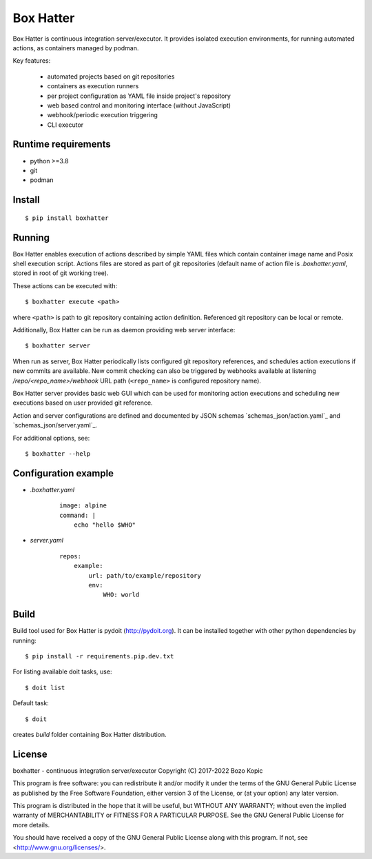 Box Hatter
==========

Box Hatter is continuous integration server/executor. It provides isolated
execution environments, for running automated actions, as containers managed
by podman.

Key features:

    * automated projects based on git repositories
    * containers as execution runners
    * per project configuration as YAML file inside project's repository
    * web based control and monitoring interface (without JavaScript)
    * webhook/periodic execution triggering
    * CLI executor


Runtime requirements
--------------------

* python >=3.8
* git
* podman


Install
-------

::

    $ pip install boxhatter


Running
-------

Box Hatter enables execution of actions described by simple YAML files which
contain container image name and Posix shell execution script. Actions files
are stored as part of git repositories (default name of action file is
`.boxhatter.yaml`, stored in root of git working tree).

These actions can be executed with::

    $ boxhatter execute <path>

where ``<path>`` is path to git repository containing action definition.
Referenced git repository can be local or remote.

Additionally, Box Hatter can be run as daemon providing web server interface::

    $ boxhatter server

When run as server, Box Hatter periodically lists configured git repository
references, and schedules action executions if new commits are available.
New commit checking can also be triggered by webhooks available at listening
`/repo/<repo_name>/webhook` URL path (``<repo_name>`` is configured repository
name).

Box Hatter server provides basic web GUI which can be used for monitoring
action executions and scheduling new executions based on user provided
git reference.

Action and server configurations are defined and documented by JSON schemas
`schemas_json/action.yaml`_ and `schemas_json/server.yaml`_.

For additional options, see::

    $ boxhatter --help


Configuration example
---------------------

* `.boxhatter.yaml`

    ::

        image: alpine
        command: |
            echo "hello $WHO"

* `server.yaml`

    ::

        repos:
            example:
                url: path/to/example/repository
                env:
                    WHO: world


Build
-----

Build tool used for Box Hatter is pydoit (`<http://pydoit.org>`_). It can be
installed together with other python dependencies by running::

    $ pip install -r requirements.pip.dev.txt

For listing available doit tasks, use::

    $ doit list

Default task::

    $ doit

creates `build` folder containing Box Hatter distribution.


License
-------

boxhatter - continuous integration server/executor
Copyright (C) 2017-2022  Bozo Kopic

This program is free software: you can redistribute it and/or modify
it under the terms of the GNU General Public License as published by
the Free Software Foundation, either version 3 of the License, or
(at your option) any later version.

This program is distributed in the hope that it will be useful,
but WITHOUT ANY WARRANTY; without even the implied warranty of
MERCHANTABILITY or FITNESS FOR A PARTICULAR PURPOSE.  See the
GNU General Public License for more details.

You should have received a copy of the GNU General Public License
along with this program.  If not, see <http://www.gnu.org/licenses/>.
